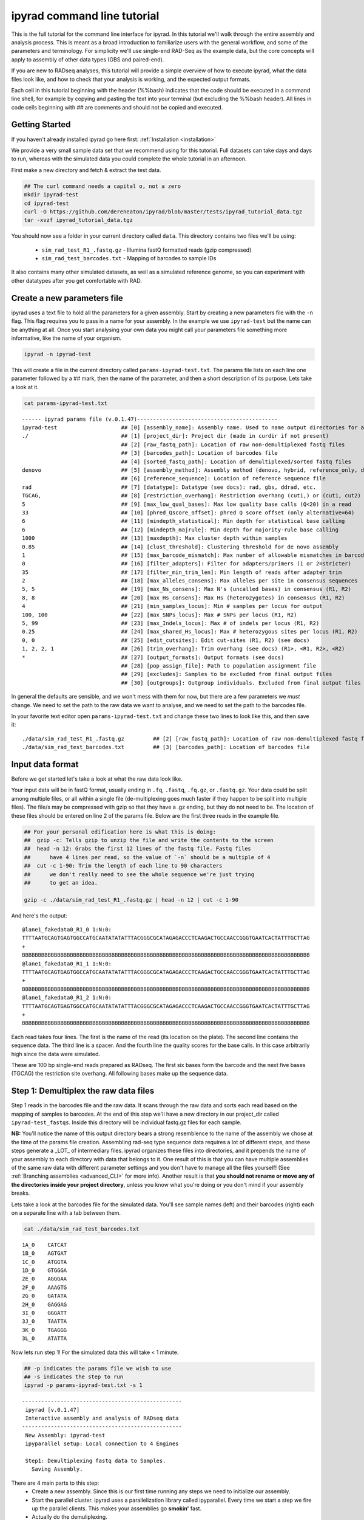 
ipyrad command line tutorial
=========================

This is the full tutorial for the command line interface for ipyrad. In this
tutorial we'll walk through the entire assembly and analysis process. This is 
meant as a broad introduction to familiarize users with the general workflow,
and some of the parameters and terminology. For simplicity we'll use 
single-end RAD-Seq as the example data, but the core concepts will apply
to assembly of other data types (GBS and paired-end). 

If you are new to RADseq analyses, this tutorial will provide a simple overview 
of how to execute ipyrad, what the data files look like, and how to check that 
your analysis is working, and the expected output formats.

Each cell in this tutorial beginning with the header (%%bash) indicates that the 
code should be executed in a command line shell, for example by copying and 
pasting the text into your terminal (but excluding the %%bash header). All 
lines in code cells beginning with ## are comments and should not be copied
and executed.

Getting Started
~~~~~~~~~~~~~~~

If you haven't already installed ipyrad go here first: :ref:`Installation <installation>`

We provide a very small sample data set that we recommend using for this tutorial.
Full datasets can take days and days to run, whereas with the simulated data
you could complete the whole tutorial in an afternoon. 

First make a new directory and fetch & extract the test data.

.. code-block:: bash

    ## The curl command needs a capital o, not a zero
    mkdir ipyrad-test
    cd ipyrad-test
    curl -O https://github.com/dereneaton/ipyrad/blob/master/tests/ipyrad_tutorial_data.tgz
    tar -xvzf ipyrad_tutorial_data.tgz

You should now see a folder in your current directory called ``data``. This 
directory contains two files we'll be using:
    - ``sim_rad_test_R1_.fastq.gz`` - Illumina fastQ formatted reads (gzip compressed)
    - ``sim_rad_test_barcodes.txt`` - Mapping of barcodes to sample IDs

It also contains many other simulated datasets, as well as a simulated 
reference genome, so you can experiment with other datatypes after you get
comfortable with RAD.

Create a new parameters file
~~~~~~~~~~~~~~~~~~~~~~~~~~~~
ipyrad uses a text file to hold all the parameters for a given assembly. 
Start by creating a new parameters file with the ``-n`` flag. This flag
requires you to pass in a name for your assembly. In the example we use 
``ipyrad-test`` but the name can be anything at all. Once you start 
analysing your own data you might call your parameters file something 
more informative, like the name of your organism.

.. code-block:: bash

    ipyrad -n ipyrad-test

This will create a file in the current directory called ``params-ipyrad-test.txt``.
The params file lists on each line one parameter followed by a ## mark, 
then the name of the parameter, and  then a short description of its 
purpose. Lets take a look at it.

.. code-block:: bash

    cat params-ipyrad-test.txt

.. parsed-literal::
    ------ ipyrad params file (v.0.1.47)--------------------------------------------
    ipyrad-test                    ## [0] [assembly_name]: Assembly name. Used to name output directories for assembly steps
    ./                             ## [1] [project_dir]: Project dir (made in curdir if not present)
                                   ## [2] [raw_fastq_path]: Location of raw non-demultiplexed fastq files
                                   ## [3] [barcodes_path]: Location of barcodes file
                                   ## [4] [sorted_fastq_path]: Location of demultiplexed/sorted fastq files
    denovo                         ## [5] [assembly_method]: Assembly method (denovo, hybrid, reference_only, denovo_only)
                                   ## [6] [reference_sequence]: Location of reference sequence file
    rad                            ## [7] [datatype]: Datatype (see docs): rad, gbs, ddrad, etc.
    TGCAG,                         ## [8] [restriction_overhang]: Restriction overhang (cut1,) or (cut1, cut2)
    5                              ## [9] [max_low_qual_bases]: Max low quality base calls (Q<20) in a read
    33                             ## [10] [phred_Qscore_offset]: phred Q score offset (only alternative=64)
    6                              ## [11] [mindepth_statistical]: Min depth for statistical base calling
    6                              ## [12] [mindepth_majrule]: Min depth for majority-rule base calling
    1000                           ## [13] [maxdepth]: Max cluster depth within samples
    0.85                           ## [14] [clust_threshold]: Clustering threshold for de novo assembly
    1                              ## [15] [max_barcode_mismatch]: Max number of allowable mismatches in barcodes
    0                              ## [16] [filter_adapters]: Filter for adapters/primers (1 or 2=stricter)
    35                             ## [17] [filter_min_trim_len]: Min length of reads after adapter trim
    2                              ## [18] [max_alleles_consens]: Max alleles per site in consensus sequences
    5, 5                           ## [19] [max_Ns_consens]: Max N's (uncalled bases) in consensus (R1, R2)
    8, 8                           ## [20] [max_Hs_consens]: Max Hs (heterozygotes) in consensus (R1, R2)
    4                              ## [21] [min_samples_locus]: Min # samples per locus for output
    100, 100                       ## [22] [max_SNPs_locus]: Max # SNPs per locus (R1, R2)
    5, 99                          ## [23] [max_Indels_locus]: Max # of indels per locus (R1, R2)
    0.25                           ## [24] [max_shared_Hs_locus]: Max # heterozygous sites per locus (R1, R2)
    0, 0                           ## [25] [edit_cutsites]: Edit cut-sites (R1, R2) (see docs)
    1, 2, 2, 1                     ## [26] [trim_overhang]: Trim overhang (see docs) (R1>, <R1, R2>, <R2)
    *                              ## [27] [output_formats]: Output formats (see docs)
                                   ## [28] [pop_assign_file]: Path to population assignment file
                                   ## [29] [excludes]: Samples to be excluded from final output files
                                   ## [30] [outgroups]: Outgroup individuals. Excluded from final output files

In general the defaults are sensible, and we won't mess with them for now, but there
are a few parameters we *must* change. We need to set the path to the raw data we 
want to analyse, and we need to set the path to the barcodes file.

In your favorite text editor open ``params-ipyrad-test.txt`` and change these two lines
to look like this, and then save it:

.. parsed-literal::
    ./data/sim_rad_test_R1_.fastq.gz         ## [2] [raw_fastq_path]: Location of raw non-demultiplexed fastq files
    ./data/sim_rad_test_barcodes.txt         ## [3] [barcodes_path]: Location of barcodes file

Input data format
~~~~~~~~~~~~~~~~~
Before we get started let's take a look at what the raw data look like.

Your input data will be in fastQ format, usually ending in ``.fq``, ``.fastq``,
``.fq.gz``, or ``.fastq.gz``. Your data could be split among multiple files, or all 
within a single file (de-multiplexing goes much faster if they happen to 
be split into multiple files). The file/s may be compressed with gzip so 
that they have a .gz ending, but they do not need to be. The location of 
these files should be entered on line 2 of the params file. Below are 
the first three reads in the example file.

.. code-block:: bash

    ## For your personal edification here is what this is doing:
    ##  gzip -c: Tells gzip to unzip the file and write the contents to the screen
    ##  head -n 12: Grabs the first 12 lines of the fastq file. Fastq files
    ##      have 4 lines per read, so the value of `-n` should be a multiple of 4
    ##  cut -c 1-90: Trim the length of each line to 90 characters
    ##      we don't really need to see the whole sequence we're just trying
    ##      to get an idea.

    gzip -c ./data/sim_rad_test_R1_.fastq.gz | head -n 12 | cut -c 1-90

And here's the output:

.. parsed-literal::
    @lane1_fakedata0_R1_0 1:N:0:
    TTTTAATGCAGTGAGTGGCCATGCAATATATATTTACGGGCGCATAGAGACCCTCAAGACTGCCAACCGGGTGAATCACTATTTGCTTAG
    +
    BBBBBBBBBBBBBBBBBBBBBBBBBBBBBBBBBBBBBBBBBBBBBBBBBBBBBBBBBBBBBBBBBBBBBBBBBBBBBBBBBBBBBBBBBB
    @lane1_fakedata0_R1_1 1:N:0:
    TTTTAATGCAGTGAGTGGCCATGCAATATATATTTACGGGCGCATAGAGACCCTCAAGACTGCCAACCGGGTGAATCACTATTTGCTTAG
    +
    BBBBBBBBBBBBBBBBBBBBBBBBBBBBBBBBBBBBBBBBBBBBBBBBBBBBBBBBBBBBBBBBBBBBBBBBBBBBBBBBBBBBBBBBBB
    @lane1_fakedata0_R1_2 1:N:0:
    TTTTAATGCAGTGAGTGGCCATGCAATATATATTTACGGGCGCATAGAGACCCTCAAGACTGCCAACCGGGTGAATCACTATTTGCTTAG
    +
    BBBBBBBBBBBBBBBBBBBBBBBBBBBBBBBBBBBBBBBBBBBBBBBBBBBBBBBBBBBBBBBBBBBBBBBBBBBBBBBBBBBBBBBBBB


Each read takes four lines. The first is the name of the read (its 
location on the plate). The second line contains the sequence data. 
The third line is a spacer. And the fourth line the quality scores 
for the base calls. In this case arbitrarily high since the data 
were simulated.

These are 100 bp single-end reads prepared as RADseq. The first 
six bases form the barcode and the next five bases (TGCAG) the 
restriction site overhang. All following bases make up the sequence 
data.

Step 1: Demultiplex the raw data files
~~~~~~~~~~~~~~~~~~~~~~~~~~~~~~~~~~~~~~
Step 1 reads in the barcodes file and the raw data. It scans through
the raw data and sorts each read based on the mapping of samples to 
barcodes. At the end of this step we'll have a new directory in our project_dir
called ``ipyrad-test_fastqs``. Inside this directory will be individual
fastq.gz files for each sample.

**NB:** You'll notice the name of this output directory bears a strong
resemblence to the name of the assembly we chose at the time
of the params file creation. Assembling rad-seq type sequence
data requires a lot of different steps, and these steps generate a 
_LOT_ of intermediary files. ipyrad organizes these files into 
directories, and it prepends the name of your assembly to each
directory with data that belongs to it. One result of this is that
you can have multiple assemblies of the same raw data with different
parameter settings and you don't have to manage all the files
yourself! (See :ref:`Branching assemblies <advanced_CLI>` for more
info). Another result is that **you should not rename or move any
of the directories inside your project directory**, unless you know
what you're doing or you don't mind if your assembly breaks. 

Lets take a look at the barcodes file for the simulated data. You'll 
see sample names (left) and their barcodes (right) each on a 
separate line with a tab between them.

.. code-block:: bash

    cat ./data/sim_rad_test_barcodes.txt

.. parsed-literal::
    1A_0    CATCAT
    1B_0    AGTGAT
    1C_0    ATGGTA
    1D_0    GTGGGA
    2E_0    AGGGAA
    2F_0    AAAGTG
    2G_0    GATATA
    2H_0    GAGGAG
    3I_0    GGGATT
    3J_0    TAATTA
    3K_0    TGAGGG
    3L_0    ATATTA

Now lets run step 1! For the simulated data this will take < 1 minute.

.. code-block:: bash

    ## -p indicates the params file we wish to use
    ## -s indicates the step to run
    ipyrad -p params-ipyrad-test.txt -s 1

.. parsed-literal::
 --------------------------------------------------
  ipyrad [v.0.1.47]
  Interactive assembly and analysis of RADseq data
 --------------------------------------------------
  New Assembly: ipyrad-test
  ipyparallel setup: Local connection to 4 Engines

  Step1: Demultiplexing fastq data to Samples.
    Saving Assembly.

There are 4 main parts to this step:
    - Create a new assembly. Since this is our first time running any steps we need to initialize our assembly.
    - Start the parallel cluster. ipyrad uses a parallelization library called ipyparallel. Every time we start a step we fire up the parallel clients. This makes your assemblies go **smokin'** fast.
    - Actually do the demuliplexing.
    - Save the state of the assembly.

Have a look at the results of this step in the ``ipyrad-test_fastqs``
output directory:

.. code-block:: bash

   ls ipyrad-test_fastqs 

.. parsed-literal::
    1A_0_R1_.fastq.gz        1D_0_R1_.fastq.gz        2G_0_R1_.fastq.gz        3J_0_R1_.fastq.gz        s1_demultiplex_stats.txt
    1B_0_R1_.fastq.gz        2E_0_R1_.fastq.gz        2H_0_R1_.fastq.gz        3K_0_R1_.fastq.gz
    1C_0_R1_.fastq.gz        2F_0_R1_.fastq.gz        3I_0_R1_.fastq.gz        3L_0_R1_.fastq.gz

A more informative metric of success might be the number
of raw reads demultiplexed for each sample. Fortunately 
ipyrad tracks the state of all your steps in your current 
assembly, so at any time you can ask for results by 
invoking the ``-r`` flag.

.. code-block:: bash

    ## -r fetches informative results from currently 
    ##      executed steps
    ipyrad -p params-ipyrad-test.txt -r

.. parsed-literal::
    Summary stats of Assembly ipyrad-test
    ------------------------------------------------
          reads_raw  state
    1A_0      20099      1
    1B_0      19977      1
    1C_0      20114      1
    1D_0      19895      1
    2E_0      19928      1
    2F_0      19934      1
    2G_0      20026      1
    2H_0      19936      1
    3I_0      20084      1
    3J_0      20011      1
    3K_0      20117      1
    3L_0      19901      1

If you want to get even **more** info ipyrad tracks all kinds of
wacky stats and saves them to a file inside the directories it
creates for each step. For instance to see full stats for step 1:

.. code-block:: bash

    cat ./ipyrad-test_fastqs/s1_demultiplex_stats.txt

And you'll see a ton of fun stuff I won't copy here in the interest
of conserving space. Please go look for yourself if you're interested.

Step 2: Filter reads
~~~~~~~~~~~~~~~~~~~~
This step filters reads based on quality scores, and can be used to 
detect Illumina adapters in your reads, which is sometimes a problem 
with homebrew type library preparations. Here the filter is set to the 
default value of 0 (zero), meaning it filters only based on quality scores of 
base calls. The filtered files are written to a new directory called 
``ipyrad-test_edits``.

.. code-block:: bash

    ipyrad -p params-ipyrad-test.txt -s 2

.. parsed-literal::
 --------------------------------------------------
  ipyrad [v.0.1.47]
  Interactive assembly and analysis of RADseq data
 --------------------------------------------------
  loading Assembly: ipyrad-test [/private/tmp/ipyrad-test/ipyrad-test.json]
  ipyparallel setup: Local connection to 4 Engines

  Step2: Filtering reads 
    Saving Assembly.

Again, you can look at the results output by this step and also some 
handy stats tracked for this assembly.

.. code-block:: bash

    ## View the output of step 2
    ls ipyrad-test_edits

.. parsed-literal::                                                                                                                                  
    1A_0_R1_.fastq       1C_0_R1_.fastq       2E_0_R1_.fastq       2G_0_R1_.fastq       3I_0_R1_.fastq       3K_0_R1_.fastq       s2_rawedit_stats.txt
    1B_0_R1_.fastq       1D_0_R1_.fastq       2F_0_R1_.fastq       2H_0_R1_.fastq       3J_0_R1_.fastq       3L_0_R1_.fastq

.. code-block:: bash

    ## Get current stats including # raw reads and # reads
    ## after filtering.
    ipyrad -p params-ipyrad-test.txt -r

.. parsed-literal::
    Summary stats of Assembly ipyrad-test
    ------------------------------------------------
          reads_filtered  reads_raw  state
    1A_0           20099      20099      2
    1B_0           19977      19977      2
    1C_0           20114      20114      2
    1D_0           19895      19895      2
    2E_0           19928      19928      2
    2F_0           19934      19934      2
    2G_0           20026      20026      2
    2H_0           19936      19936      2
    3I_0           20084      20084      2
    3J_0           20011      20011      2
    3K_0           20117      20117      2
    3L_0           19901      19901      2

You might also take a gander at the filtered reads:
.. code-block:: bash

    head -n 12 ./ipyrad-test_fastqs/1A_0_R1_.fastq


Step 3: clustering within-samples
~~~~~~~~~~~~~~~~~~~~~~~~~~~~~~~~~
Step 3 de-replicates and then clusters reads within each sample 
by the set clustering threshold and then writes the clusters to new 
files in a directory called ``ipyrad-test_clust_0.85``. Intuitively
we are trying to identify all the reads that map to the same locus
within each sample. The clustering threshold specifies the minimum 
percentage of sequence similarity below which we will consider two 
reads to have come from different loci.

The true name of this output directory will be dictated by the value
you set for the ``clust_threshold`` parameter in the params file. 

.. parsed-literal::
    0.85                           ## [14] [clust_threshold]: Clustering threshold for de novo assembly

You can see the default value is 0.85, so our default directory is 
named accordingly. This value dictates the percentage of sequence
similarity that reads must have in order to be considered reads
at the same locus. You'll more than likely want to experiment
with this value, but 0.85 is a reliable default, balancing
over-splitting of loci vs over-lumping. Don't mess with this
until you feel comfortable with the overall workflow, and also
until you've learned about :ref:`Branching assemblies <advanced_CLI>`.

Later you will learn how to incorporate information from a reference 
genome to improve clustering at this this step. For now, bide your
time (but see :ref:`Reference sequence mapping <advanced_CLI>` if 
you're impatient).

Now lets run step 3:
.. code-block:: bash

    ipyrad -p params-ipyrad-test.txt -s 3

.. parsed-literal::
 --------------------------------------------------
  ipyrad [v.0.1.47]
  Interactive assembly and analysis of RADseq data
 --------------------------------------------------
  loading Assembly: ipyrad-test [/private/tmp/ipyrad-test/ipyrad-test.json]
  ipyparallel setup: Local connection to 4 Engines

  Step3: Clustering/Mapping reads
    Saving Assembly.

Again we can examine the results:

.. code-block:: bash

    ipyrad -p params-ipyrad-test.txt -r

.. parsed-literal::                                                                                                                                  
    Summary stats of Assembly ipyrad-test
    ------------------------------------------------
          clusters_hidepth  clusters_total  reads_filtered  reads_raw  state
    1A_0              1000            1000           20099      20099      3
    1B_0              1000            1000           19977      19977      3
    1C_0              1000            1000           20114      20114      3
    1D_0              1000            1000           19895      19895      3
    2E_0              1000            1000           19928      19928      3
    2F_0              1000            1000           19934      19934      3
    2G_0              1000            1000           20026      20026      3
    2H_0              1000            1000           19936      19936      3
    3I_0              1000            1000           20084      20084      3
    3J_0              1000            1000           20011      20011      3
    3K_0              1000            1000           20117      20117      3
    3L_0              1000            1000           19901      19901      3

Again, the final output of step 3 is dereplicated, clustered files for each sample 
in ``./ipryad-test_clust_0.85/``. You can get a feel for what this looks like
by examining a portion of one of the files.

.. code-block:: bash                                                                                                                                 

    ## Same as above, gunzip -c means print to the screen and 
    ## `head -n 28` means just show me the first 28 lines. If 
    ## you're interested in what more of the locie look like
    ## you can increase the number of lines you ask head for,
    ## e.g. ... | head -n 100
    gunzip -c ipyrad-test_clust_0.85/1A_0.clustS.gz | head -n 28

Reads that are sufficiently similar (based on the above sequence similarity 
thresholed) are grouped together in clusters separated by "//". For the first
cluster below there is clearly one allele (homozygote) and one read with a 
(simulated) sequencing error. For the second cluster it seems there are two alleles 
(heterozygote), and a couple reads with sequencing errors. For the third 
cluster it's a bit harder to say. Is this a homozygote with lots of sequencing
errors, or a heterozygote with few reads for one of the alleles?

Thankfully, untangling this mess is what step 4 is all about.

.. parsed-literal::
    >1A_0_1164_r1;size=16;*0
    TGCAGCTATTGCGACAAAAACACGACGGCTTCCGTGGGCACTAGCGTAATTCGCTGAGCCGGCGTAACAGAAGGAGTGCACTGCCACGTGCCCG
    >1A_0_1174_r1;size=1;+1
    TGCAGCTATTGCGACAAAAACACGACGGCTTCCGTGGGCACTAGCGTAATTCGCTGAGCCGGCGTAACAGAAGGAGTGCACTGCCACATGCCCG
    //
    //
    >1A0_8280_r1;size=10;
    TGCAGCGTATATGATCAGAACCGGGTGAGTGGGTACCGCGAACCGAAAGGCATCGAAAGTTTAGCGCAGCACTAATCTCA
    >1A0_8290_r1;size=8;+
    TGCAGCGTATATGATCAGAACCGGGTGAGTGGGTACCGCGAACCGAAAGGCACCGAAAGTTTAGCGCAGCACTAATCTCA
    >1A0_8297_r1;size=1;+
    TGCAGCGTATATGATCAGAACCGGGTGAGTGGGAACCGCGAACCGAAAGGCACCGAAAGTTTAGCGCAGCACTAATCTCA
    >1A0_8292_r1;size=1;+
    TGCAGCCTATATGATCAGAACCGGGTGAGTGGGTACCGCGAACCGAAAGGCACCGAAAGTTTAGCGCAGCACTAATCTCA
    //
    //
    >1A_0_2982_r1;size=17;*0
    TGCAGACGTGGAGTAACCGGCGGCCTTTAGTCTTAGTAGTGTCCGGGGTACCCGTTGGTTTGTCGTAGTGAGTTCGGTAGGCAAACTTCTGGCC
    >1A_0_2983_r1;size=1;+1
    TGCAGACGTGGAGTATCCGGCGGCCTTTAGTCTTAGTAGTGTCCGGGGTACCCGTTGGTTTGTCGTAGTGAGTTCGGTAGGCAAACTTCTGGCC
    >1A_0_2985_r1;size=1;+2
    TGCAGACGTGGAGTAACCGGCGGCCTTTAGTCTAAGTAGTGTCCGGGGTACCCGTTGGTTTGTCGTAGTGAGTTCGGTAGGCAAACTTCTGGCC
    >1A_0_2988_r1;size=1;+3
    TGCAGACGAGGAGTAACCGGCGGCCTTTAGTCTTAGTAGTGTCCGGGGTACCCGTTGGTTTGTCGTAGTGAGTTCGGTAGGCAAACTTCTGGCC
    >1A_0_3002_r1;size=1;+4
    TGCAGACGTGGAGCAACCGGCGGCCTTTAGTCTTAGTAGTGTCCGGGGTACCCGTTGGTTTGTCGTAGTGAGTTCGGTAGGCAAACTTCTGGCC
    //
    //


Step 4: Joint estimation of heterozygosity and error rate
~~~~~~~~~~~~~~~~~~~~~~~~~~~~~~~~~~~~~~~~~~~~~~~~~~~~~~~~~

.. code-block:: bash

    ipyrad -p params-ipyrad-test.txt -s 4

.. code-block:: bash

    ipyrad -p params-ipyrad-test.txt -r

.. parsed-literal::
    ## stuff

Step 5: Consensus base calls
~~~~~~~~~~~~~~~~~~~~~~~~~~~~

.. code-block:: bash

    ipyrad -p params-ipyrad-test.txt -s 5

.. code-block:: bash

    ipyrad -p params-ipyrad-test.txt -r

.. parsed-literal::
    ## stuff

Step 6: Cluster across samples
~~~~~~~~~~~~~~~~~~~~~~~~~~~~~~

.. code-block:: bash

    ipyrad -p params-ipyrad-test.txt -s 6

.. code-block:: bash

    ipyrad -p params-ipyrad-test.txt -r

.. parsed-literal::
    ## stuff

Step 7: Filter and write output files
~~~~~~~~~~~~~~~~~~~~~~~~~~~~~~~~~~~~~

.. code-block:: bash

    ipyrad -p params-ipyrad-test.txt -s 7


Assembly and Sample objects
~~~~~~~~~~~~~~~~~~~~~~~~~~~


Assembly and Sample objects are used by *ipyrad* to access data stored
on disk and to manipulate it. Each biological sample in a data set is
represented in a Sample object, and a set of Samples is stored inside an
Assembly object. The Assembly object has functions to assemble the data,
and stores a log of all steps performed and the resulting statistics of
those steps. Assembly objects can be copied or merged to allow branching
events where different parameters can subsequently be applied to
different Assemblies going forward. Examples of this are shown below.

To create an Assembly object call ``ip.Assembly()`` and pass a name for
the data set. An Assembly object does not initially contain Samples,
they will be created either by linking fastq files to the Assembly
object if data are already demultiplexed, or by running ``step1()`` to
demultiplex raw data files, as shown below.

.. code:: python

    ## create an Assembly object called data1. 
    data1 = ip.Assembly("data1")
    
    ## The object will be saved to disk using its assigned name
    print "Assembly object named", data1.name


.. parsed-literal::

    Assembly object named data1


Modifying assembly parameters
~~~~~~~~~~~~~~~~~~~~~~~~~~~~~

All of the parameter settings are linked to an Assembly object, which
has a set of default parameters when it is created. These can be viewed
using the ``get_params()`` function. To get more detailed information
about all parameters use ``ip.get_params_info()`` or to select a single
parameter use ``ip.get_params_info(3)``. Assembly objects have a
function ``set_params()`` that can be used to modify parameters.

.. code:: python

    ## modify parameters for this Assembly object
    data1.set_params(1, "./test_rad")
    data1.set_params(2, "./data/sim_rad_test_R1_.fastq.gz")
    data1.set_params(3, "./data/sim_rad_test_barcodes.txt")
    #data1.set_params(2, "~/Dropbox/UO_C353_1.fastq.part-aa.gz")
    #data1.set_params(3, "/home/deren/Dropbox/Viburnum_revised.barcodes")
    data1.set_params(7, 3)
    data1.set_params(10, 'rad')
    
    ## print the new parameters to screen
    data1.get_params()


.. parsed-literal::

      1   project_dir                   ./test_rad                                   
      2   raw_fastq_path                ./data/sim_rad_test_R1_.fastq.gz             
      3   barcodes_path                 ./data/sim_rad_test_barcodes.txt             
      4   sorted_fastq_path                                                          
      5   restriction_overhang          ('TGCAG', '')                                
      6   max_low_qual_bases            5                                            
      7   N_processors                  3                                            
      8   mindepth_statistical          6                                            
      9   mindepth_majrule              6                                            
      10  datatype                      rad                                          
      11  clust_threshold               0.85                                         
      12  minsamp                       4                                            
      13  max_shared_heterozygosity     0.25                                         
      14  prefix_outname                data1                                        
      15  phred_Qscore_offset           33                                           
      16  max_barcode_mismatch          1                                            
      17  filter_adapters               0                                            
      18  filter_min_trim_len           35                                           
      19  ploidy                        2                                            
      20  max_stack_size                1000                                         
      21  max_Ns_consens                5                                            
      22  max_Hs_consens                8                                            
      23  max_SNPs_locus                (100, 100)                                   
      24  max_Indels_locus              (5, 99)                                      
      25  trim_overhang                 (1, 2, 2, 1)                                 
      26  hierarchical_clustering       0                                            


Step 1: Demultiplex the raw data files
~~~~~~~~~~~~~~~~~~~~~~~~~~~~~~~~~~~~~~

This uses the barcodes information to demultiplex reads in data files
found in the 'raw\_fastq\_path'. It will create a Sample object for each
sample that will be stored in the Assembly object.

.. code:: python

    ## run step 1 to demultiplex the data
    data1.step1()
    
    ## print the results for each Sample in data1
    print data1.stats.head()


.. parsed-literal::

          state  reads_raw  reads_filtered  clusters_total  clusters_kept  
    1A_0      1      20099             NaN             NaN            NaN   
    1B_0      1      19977             NaN             NaN            NaN   
    1C_0      1      20114             NaN             NaN            NaN   
    1D_0      1      19895             NaN             NaN            NaN   
    2E_0      1      19928             NaN             NaN            NaN   
    
          hetero_est  error_est  reads_consens  
    1A_0         NaN        NaN            NaN  
    1B_0         NaN        NaN            NaN  
    1C_0         NaN        NaN            NaN  
    1D_0         NaN        NaN            NaN  
    2E_0         NaN        NaN            NaN  


Step 2: Filter reads
~~~~~~~~~~~~~~~~~~~~

If for some reason we wanted to execute on just a subsample of our data,
we could do this by selecting only certain samples to call the ``step2``
function on. Because ``step2`` is a function of ``data``, it will always
execute with the parameters that are linked to ``data``.

.. code:: python

    %%time
    ## example of ways to run step 2 to filter and trim reads
    #data1.step2("1B_0")                 ## run on a single sample
    #data1.step2(["1B_0", "1C_0"])       ## run on one or more samples
    data1.step2(force=True)              ## run on all samples, skipping finished ones
    
    ## print the results
    print data1.stats.head()

Step 3: clustering within-samples
~~~~~~~~~~~~~~~~~~~~~~~~~~~~~~~~~

Let's imagine at this point that we are interested in clustering our
data at two different clustering thresholds. We will try 0.90 and 0.85.
First we need to make a copy the Assembly object. This will inherit the
locations of the data linked in the first object, but diverge in any
future applications to the object. Thus, they can share the same working
directory, and will inherit shared files, but create divergently linked
files within this directory. You can view the directories linked to an
Assembly object with the ``.dirs`` argument, shown below. The
prefix\_outname (param 14) of the new object is automatically set to the
Assembly object name.

.. code:: python

    ## run step 3 to cluster reads within samples using vsearch
    #data1.step3(['2E_0'], force=True, preview=True)  # ["2H_0", "2G_0"])
    data1.step3(force=True)
    ## print the results
    print data1.stats.head()

Branching Assembly objects
~~~~~~~~~~~~~~~~~~~~~~~~~~

And you can see below that the two Assembly objects are now working with
several shared directories (working, fastq, edits) but with different
clust directories (clust\_0.85 and clust\_0.9).

.. code:: python

    ## create a branch of our Assembly object
    data2 = data1.branch(newname="data2")
    
    ## set clustering threshold to 0.90
    data2.set_params(11, 0.90)
    
    ## look at inherited parameters
    data2.get_params()

.. code:: python

    ## run step 3 to cluster reads within samples using vsearch
    data2.step3(force=True)  # ["2H_0", "2G_0"])
    
    ## print the results
    print data2.stats

.. code:: python

    print "data1 directories:"
    for (i,j) in data1.dirs.items():
        print "{}\t{}".format(i, j)
        
    print "\ndata2 directories:"
    for (i,j) in data2.dirs.items():
        print "{}\t{}".format(i, j)

.. code:: python

    ## TODO, just make a [name]_stats directory in [work] for each data obj
    data1.statsfiles


Saving stats outputs
~~~~~~~~~~~~~~~~~~~~

.. code:: python

    data1.stats.to_csv("data1_results.csv", sep="\t")
    data1.stats.to_latex("data1_results.tex")

Example of plotting with *ipyrad*
~~~~~~~~~~~~~~~~~~~~~~~~~~~~~~~~~

There are a a few simple plotting functions in *ipyrad* useful for
visualizing results. These are in the module ``ipyrad.plotting``. Below
is an interactive plot for visualizing the distributions of coverages
across the 12 samples in the test data set.

.. code:: python

    import ipyrad.plotting as iplot
    
    ## plot for one or more selected samples
    iplot.depthplot(data1, ["1A_0", "1B_0"])
    
    ## plot for all samples in data1
    #iplot.depthplot(data1)
    
    ## save plot as pdf and html
    iplot.depthplot(data1, outprefix="testfig")

Step 4: Joint estimation of heterozygosity and error rate
~~~~~~~~~~~~~~~~~~~~~~~~~~~~~~~~~~~~~~~~~~~~~~~~~~~~~~~~~

.. code:: python

    import ipyrad as ip
    data1 = ip.load_assembly("test_rad/data1")

.. code:: python

    ## run step 4
    data1.step4("1A_0", force=True)
    
    ## print the results
    print data1.stats

Step 5: Consensus base calls
~~~~~~~~~~~~~~~~~~~~~~~~~~~~

.. code:: python

    #import ipyrad as ip
    
    ## reload autosaved data. In case you quit and came back 
    #data1 = ip.load_dataobj("test_rad/data1.assembly")

.. code:: python

    ## run step 5
    data1.step5()
    
    ## print the results
    print data1.stats

.. code:: python

    data1.samples["1A_0"].stats

Quick parameter explanations are always on-hand
~~~~~~~~~~~~~~~~~~~~~~~~~~~~~~~~~~~~~~~~~~~~~~~

.. code:: python

    ip.get_params_info(10)

Log history
~~~~~~~~~~~

A common problem after struggling through an analysis is that you find
you've completely forgotten what parameters you used at what point, and
when you changed them. The log history time stamps all calls to
``set_params()``, as well as calls to ``step`` methods. It also records
copies/branching of data objects.

.. code:: python

    for i in data1.log:
        print i

Saving Assembly objects
~~~~~~~~~~~~~~~~~~~~~~~

Assembly objects can be saved and loaded so that interactive analyses
can be started, stopped, and returned to quite easily. The format of
these saved files is a serialized 'dill' object used by Python.
Individual Sample objects are saved within Assembly objects. These
objects to not contain the actual sequence data, but only link to it,
and so are not very large. The information contained includes parameters
and the log of Assembly objects, and the statistics and state of Sample
objects. Assembly objects are autosaved each time an assembly ``step``
function is called, but you can also create your own checkpoints with
the ``save`` command.

.. code:: python

    ## save assembly object
    #ip.save_assembly("data1.p")
    
    ## load assembly object
    #data = ip.load_assembly("data1.p")
    #print data.name
